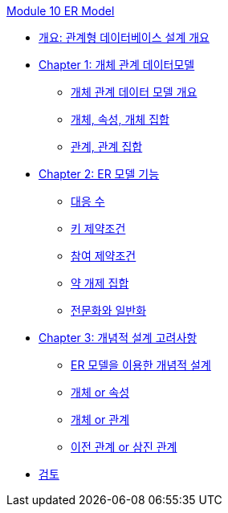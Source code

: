 link:./contents/00_introduction.adoc[Module 10 ER Model]

* link:./contents/01-1_chapter1_design_overview.adoc[개요: 관계형 데이터베이스 설계 개요]
* link:./contents/01-2_ER_model.adoc[Chapter 1: 개체 관계 데이터모델]
** link:./contents/04_ER_model.adoc[개체 관계 데이터 모델 개요]
** link:./contents/05_entity_attribute_entityset.adoc[개체, 속성, 개체 집합]
** link:./contents/06_relation_relationshipset.adoc[관계, 관계 집합]
* link:./contents/07_er_model_function.adoc[Chapter 2: ER 모델 기능]
** link:./contents/08_mapping_cadinality.adoc[대응 수]
** link:./contents/09_key_constraint.adoc[키 제약조건]
** link:./contents/10_participation_constraint.adoc[참여 제약조건]
** link:./contents/11_weakly_entityset.adoc[약 개제 집합]
** link:./contents/12_specialization.adoc[전문화와 일반화]
* link:./contents/13_conceptual_design.adoc[Chapter 3: 개념적 설계 고려사항]
** link:./contents/14_cd_using_er_model.adoc[ER 모델을 이용한 개념적 설계]
** link:./contents/15_entity_or_attribute.adoc[개체 or 속성]
** link:./contents/16_entity_or_relationship.adoc[개체 or 관계]
** link:./contents/17_binary_or_triage.adoc[이전 관계 or 삼진 관계]
* link:./contents/99_review.adoc[검토]